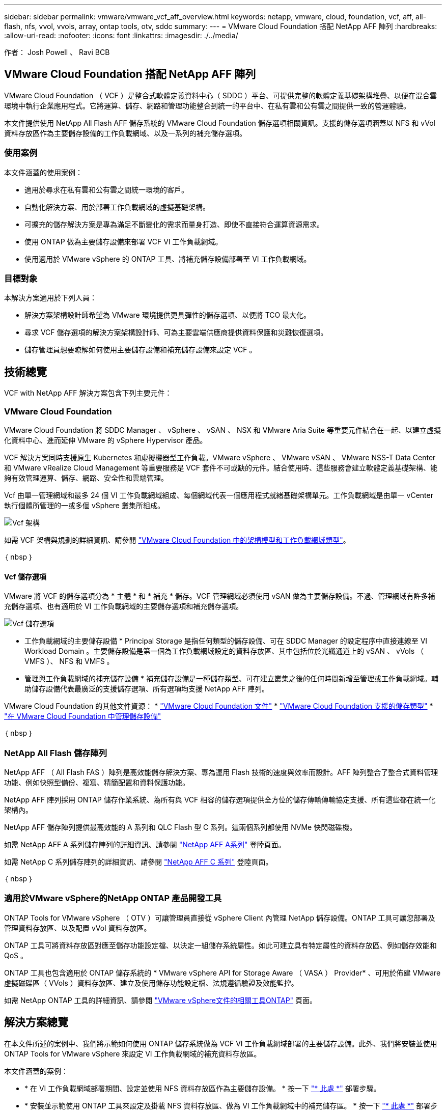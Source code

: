---
sidebar: sidebar 
permalink: vmware/vmware_vcf_aff_overview.html 
keywords: netapp, vmware, cloud, foundation, vcf, aff, all-flash, nfs, vvol, vvols, array, ontap tools, otv, sddc 
summary:  
---
= VMware Cloud Foundation 搭配 NetApp AFF 陣列
:hardbreaks:
:allow-uri-read: 
:nofooter: 
:icons: font
:linkattrs: 
:imagesdir: ./../media/


[role="lead"]
作者： Josh Powell 、 Ravi BCB



== VMware Cloud Foundation 搭配 NetApp AFF 陣列

VMware Cloud Foundation （ VCF ）是整合式軟體定義資料中心（ SDDC ）平台、可提供完整的軟體定義基礎架構堆疊、以便在混合雲環境中執行企業應用程式。它將運算、儲存、網路和管理功能整合到統一的平台中、在私有雲和公有雲之間提供一致的營運體驗。

本文件提供使用 NetApp All Flash AFF 儲存系統的 VMware Cloud Foundation 儲存選項相關資訊。支援的儲存選項涵蓋以 NFS 和 vVol 資料存放區作為主要儲存設備的工作負載網域、以及一系列的補充儲存選項。



=== 使用案例

本文件涵蓋的使用案例：

* 適用於尋求在私有雲和公有雲之間統一環境的客戶。
* 自動化解決方案、用於部署工作負載網域的虛擬基礎架構。
* 可擴充的儲存解決方案是專為滿足不斷變化的需求而量身打造、即使不直接符合運算資源需求。
* 使用 ONTAP 做為主要儲存設備來部署 VCF VI 工作負載網域。
* 使用適用於 VMware vSphere 的 ONTAP 工具、將補充儲存設備部署至 VI 工作負載網域。




=== 目標對象

本解決方案適用於下列人員：

* 解決方案架構設計師希望為 VMware 環境提供更具彈性的儲存選項、以便將 TCO 最大化。
* 尋求 VCF 儲存選項的解決方案架構設計師、可為主要雲端供應商提供資料保護和災難恢復選項。
* 儲存管理員想要瞭解如何使用主要儲存設備和補充儲存設備來設定 VCF 。




== 技術總覽

VCF with NetApp AFF 解決方案包含下列主要元件：



=== VMware Cloud Foundation

VMware Cloud Foundation 將 SDDC Manager 、 vSphere 、 vSAN 、 NSX 和 VMware Aria Suite 等重要元件結合在一起、以建立虛擬化資料中心、進而延伸 VMware 的 vSphere Hypervisor 產品。

VCF 解決方案同時支援原生 Kubernetes 和虛擬機器型工作負載。VMware vSphere 、 VMware vSAN 、 VMware NSS-T Data Center 和 VMware vRealize Cloud Management 等重要服務是 VCF 套件不可或缺的元件。結合使用時、這些服務會建立軟體定義基礎架構、能夠有效管理運算、儲存、網路、安全性和雲端管理。

Vcf 由單一管理網域和最多 24 個 VI 工作負載網域組成、每個網域代表一個應用程式就緒基礎架構單元。工作負載網域是由單一 vCenter 執行個體所管理的一或多個 vSphere 叢集所組成。

image:vmware-vcf-aff-image02.png["Vcf 架構"]

如需 VCF 架構與規劃的詳細資訊、請參閱 link:https://docs.vmware.com/en/VMware-Cloud-Foundation/5.1/vcf-design/GUID-A550B597-463F-403F-BE9A-BFF3BECB9523.html["VMware Cloud Foundation 中的架構模型和工作負載網域類型"]。

｛ nbsp ｝



==== Vcf 儲存選項

VMware 將 VCF 的儲存選項分為 * 主體 * 和 * 補充 * 儲存。VCF 管理網域必須使用 vSAN 做為主要儲存設備。不過、管理網域有許多補充儲存選項、也有適用於 VI 工作負載網域的主要儲存選項和補充儲存選項。

image:vmware-vcf-aff-image01.png["Vcf 儲存選項"]

* 工作負載網域的主要儲存設備 *
Principal Storage 是指任何類型的儲存設備、可在 SDDC Manager 的設定程序中直接連線至 VI Workload Domain 。主要儲存設備是第一個為工作負載網域設定的資料存放區、其中包括位於光纖通道上的 vSAN 、 vVols （ VMFS ）、 NFS 和 VMFS 。

* 管理與工作負載網域的補充儲存設備 *
補充儲存設備是一種儲存類型、可在建立叢集之後的任何時間新增至管理或工作負載網域。輔助儲存設備代表最廣泛的支援儲存選項、所有選項均支援 NetApp AFF 陣列。

VMware Cloud Foundation 的其他文件資源：
* link:https://docs.vmware.com/en/VMware-Cloud-Foundation/index.html["VMware Cloud Foundation 文件"]
* link:https://docs.vmware.com/en/VMware-Cloud-Foundation/5.1/vcf-design/GUID-2156EC66-BBBB-4197-91AD-660315385D2E.html["VMware Cloud Foundation 支援的儲存類型"]
* link:https://docs.vmware.com/en/VMware-Cloud-Foundation/5.1/vcf-admin/GUID-2C4653EB-5654-45CB-B072-2C2E29CB6C89.html["在 VMware Cloud Foundation 中管理儲存設備"]

｛ nbsp ｝



=== NetApp All Flash 儲存陣列

NetApp AFF （ All Flash FAS ）陣列是高效能儲存解決方案、專為運用 Flash 技術的速度與效率而設計。AFF 陣列整合了整合式資料管理功能、例如快照型備份、複寫、精簡配置和資料保護功能。

NetApp AFF 陣列採用 ONTAP 儲存作業系統、為所有與 VCF 相容的儲存選項提供全方位的儲存傳輸傳輸協定支援、所有這些都在統一化架構內。

NetApp AFF 儲存陣列提供最高效能的 A 系列和 QLC Flash 型 C 系列。這兩個系列都使用 NVMe 快閃磁碟機。

如需 NetApp AFF A 系列儲存陣列的詳細資訊、請參閱 link:https://www.netapp.com/data-storage/aff-a-series/["NetApp AFF A系列"] 登陸頁面。

如需 NetApp C 系列儲存陣列的詳細資訊、請參閱 link:https://www.netapp.com/data-storage/aff-c-series/["NetApp AFF C 系列"] 登陸頁面。

｛ nbsp ｝



=== 適用於VMware vSphere的NetApp ONTAP 產品開發工具

ONTAP Tools for VMware vSphere （ OTV ）可讓管理員直接從 vSphere Client 內管理 NetApp 儲存設備。ONTAP 工具可讓您部署及管理資料存放區、以及配置 vVol 資料存放區。

ONTAP 工具可將資料存放區對應至儲存功能設定檔、以決定一組儲存系統屬性。如此可建立具有特定屬性的資料存放區、例如儲存效能和 QoS 。

ONTAP 工具也包含適用於 ONTAP 儲存系統的 * VMware vSphere API for Storage Aware （ VASA ） Provider* 、可用於佈建 VMware 虛擬磁碟區（ VVols ）資料存放區、建立及使用儲存功能設定檔、法規遵循驗證及效能監控。

如需 NetApp ONTAP 工具的詳細資訊、請參閱 link:https://docs.netapp.com/us-en/ontap-tools-vmware-vsphere/index.html["VMware vSphere文件的相關工具ONTAP"] 頁面。



== 解決方案總覽

在本文件所述的案例中、我們將示範如何使用 ONTAP 儲存系統做為 VCF VI 工作負載網域部署的主要儲存設備。此外、我們將安裝並使用 ONTAP Tools for VMware vSphere 來設定 VI 工作負載網域的補充資料存放區。

本文件涵蓋的案例：

* * 在 VI 工作負載網域部署期間、設定並使用 NFS 資料存放區作為主要儲存設備。 * 按一下
link:vsphere_ontap_auto_block_fc.html["* 此處 *"] 部署步驟。
* * 安裝並示範使用 ONTAP 工具來設定及掛載 NFS 資料存放區、做為 VI 工作負載網域中的補充儲存區。 * 按一下 link:vsphere_ontap_auto_block_fc.html["* 此處 *"] 部署步驟。

